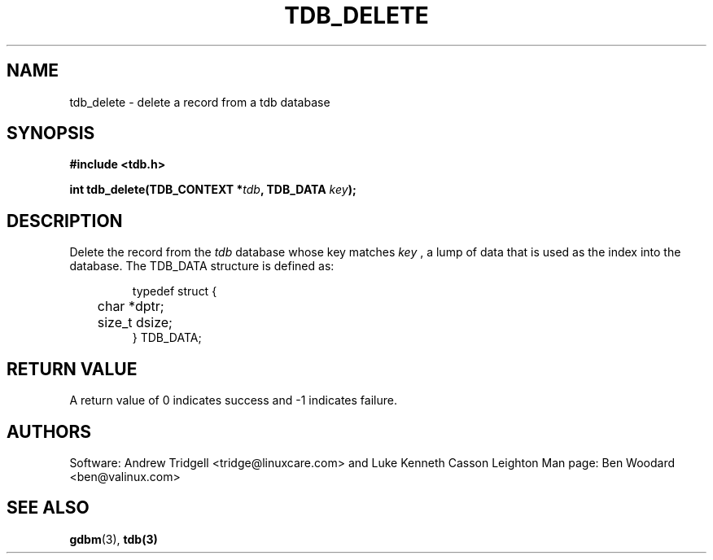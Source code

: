 .TH TDB_DELETE 3 "Aug 16, 2000" "Samba" "Linux Programmer's Manual"
.SH NAME
tdb_delete \- delete a record from a tdb database
.SH SYNOPSIS
.nf
.B #include <tdb.h>
.sp
.BI "int tdb_delete(TDB_CONTEXT *" tdb ", TDB_DATA " key ");"
.sp
.SH DESCRIPTION
Delete the record from the
.I tdb
database whose key matches
.I key
, a lump of data that is used as the index into the database. The
TDB_DATA structure is defined as:
.PP
.RS
.nf
typedef struct {
	char *dptr;
	size_t dsize;
} TDB_DATA;
.fi
.RE
.PP
.SH "RETURN VALUE"
A return value of 0 indicates success and \-1 indicates failure.
.SH AUTHORS
Software: Andrew Tridgell <tridge@linuxcare.com> and
Luke Kenneth Casson Leighton
Man page: Ben Woodard <ben@valinux.com>
.SH "SEE ALSO"
.BR gdbm (3),
.BR tdb(3)
